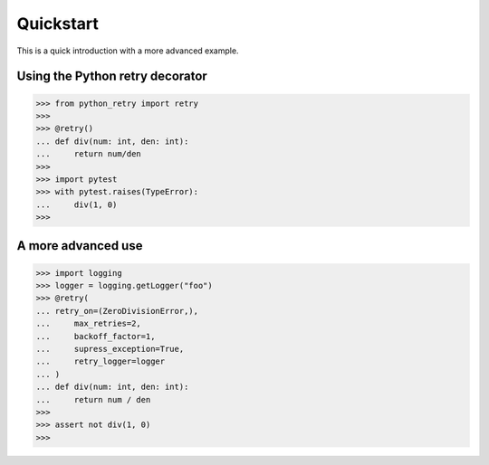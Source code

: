 Quickstart
==========

This is a quick introduction with a more advanced example.

Using the Python retry decorator
---------------------------------

.. code:: python

    >>> from python_retry import retry
    >>>
    >>> @retry()
    ... def div(num: int, den: int):
    ...     return num/den
    >>>
    >>> import pytest
    >>> with pytest.raises(TypeError):
    ...     div(1, 0)
    >>>


A more advanced use
--------------------

.. code:: python

    >>> import logging
    >>> logger = logging.getLogger("foo")
    >>> @retry(
    ... retry_on=(ZeroDivisionError,),
    ...     max_retries=2,
    ...     backoff_factor=1,
    ...     supress_exception=True,
    ...     retry_logger=logger
    ... )
    ... def div(num: int, den: int):
    ...     return num / den
    >>>
    >>> assert not div(1, 0)
    >>>
